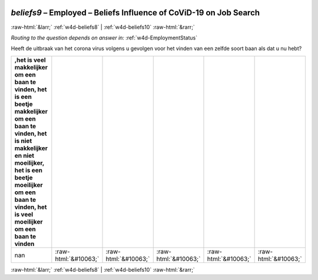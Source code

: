 .. _w4d-beliefs9: 

 
 .. role:: raw-html(raw) 
        :format: html 
 
`beliefs9` – Employed – Beliefs Influence of CoViD-19 on Job Search
============================================================================== 


:raw-html:`&larr;` :ref:`w4d-beliefs8` | :ref:`w4d-beliefs10` :raw-html:`&rarr;` 
 
*Routing to the question depends on answer in:* :ref:`w4d-EmploymentStatus` 

Heeft de uitbraak van het corona virus volgens u gevolgen voor het vinden van een zelfde soort baan als dat u nu hebt?
 
.. csv-table:: 
   :delim: | 
   :header: ,het is veel makkelijker om een baan te vinden, het is een beetje makkelijker om een baan te vinden, het is niet makkelijker en niet moeilijker, het is een beetje moeilijker om een baan te vinden, het is veel moeilijker om een baan te vinden
 
           nan | :raw-html:`&#10063;`|:raw-html:`&#10063;`|:raw-html:`&#10063;`|:raw-html:`&#10063;`|:raw-html:`&#10063;` 

.. image:: ../_screenshots/w4-beliefs9.png 


:raw-html:`&larr;` :ref:`w4d-beliefs8` | :ref:`w4d-beliefs10` :raw-html:`&rarr;` 
 
